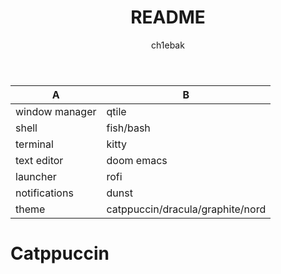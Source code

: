#+TITLE: README
#+AUTHOR: ch1ebak

| A              | B                                |
|----------------+----------------------------------|
| window manager | qtile                            |
| shell          | fish/bash                        |
| terminal       | kitty                            |
| text editor    | doom emacs|
| launcher       | rofi                             |
| notifications  | dunst                            |
| theme          | catppuccin/dracula/graphite/nord |


* Catppuccin

#+CAPTION: Catppuccin
